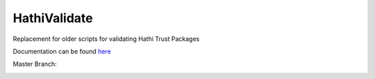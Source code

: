 HathiValidate
=============

Replacement for older scripts for validating Hathi Trust Packages

Documentation can be found `here <http://www.library.illinois.edu/dccdocs/hathi_validate/>`_

Master Branch:

.. image:: https://jenkins.library.illinois.edu/jenkins/buildStatus/icon?job=HathiValidate/master
    :target: https://jenkins.library.illinois.edu/jenkins/job/HathiValidate/job/master/
